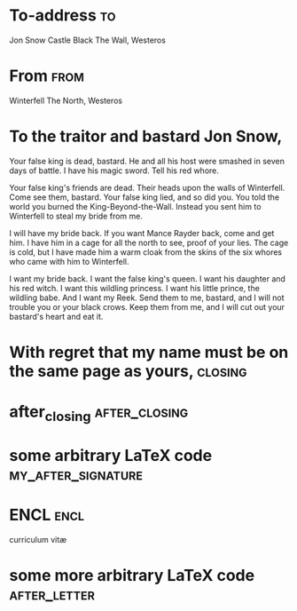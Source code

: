 * Preamble                                                         :noexport:
#+TITLE: 
#+SUBJECT: Re: org-mode and KOMA-Script letters
#+AUTHOR: Ramsay Bolton
#+EMAIL: rbolton@labsds.org
# City written before the date, put your city here if you want this
#+PLACE: Westros
# #+from_address: 204 Glenwood Dr., Mansfield, TX 76063, USA
#+macro: phone 000-000-0000
#+phone_number: 000-000-0000
#+url: jyun.rbind.io
#+LANGUAGE: en-us

# NOTE: Check the KOMA-Script manual to find a LCO that fits the
#       envelope standards of your country.
# Comment out LCO -> default LCO = NF
# leave below empty and choose LCO in LATEX_HEADER
#+LCO: 

# NOTE: Change the order of the backletter, use smart quotes and
#       include backaddress
#+OPTIONS: after-closing-order:(my_after_signature ps cc encl)
#+options: ':t subject:titled fromlogo:t
#+options: after-letter-order:(after_letter) backaddress:nil email:nil
#+options: foldmarks:t phone:nil place:nil special-headings:t

* LaTeX Header                                                     :noexport:
#+LATEX_COMPILER: xelatex

#+latex_class: my-koma-letter
#+LATEX_CLASS_OPTIONS: [11pt, parskip=half, pagenumber=no, enlargefirstpage, letter]

#+LATEX_HEADER: \newkomavar{subheader}
#+LATEX_HEADER: \setkomavar{subheader}{Warden of the North} % your current role / title

# Letter Class Option
| Country       | Standard    | Window Envelope  | Paper Size | lco                            |
|---------------+-------------+------------------+------------+--------------------------------|
| Germany       | DIN 676     | DIN lang, C4, C5 | A4         | DIN, DINmtext                  |
| France        | NF Z 11-001 | DL               | A4         | NF                             |
| Switzerland   | SN 010 130  | DIN lang, C4, C5 | A4         | SN, SNleft                     |
| United States |             | commercial #9    | Letter     | UScommercial9, UScommercial9DW |
| Japan         |             | Chou/You 3 & 4   | A4         | NipponEL, ...                  |

# #+LATEX_HEADER: \LoadLetterOption{UScommercial9} % remember to set the papersize to letter.
#+LATEX_HEADER: \LoadLetterOption{SSCL}
# #+LATEX_HEADER: \LoadLetterOption{/usr/local/lib/R/3.6/site-library/komaletter/rmarkdown/templates/pdf/resources/maintainersDelight}

# https://cran.r-project.org/web/packages/komaletter/vignettes/intro.html
#+begin_src R
system.file("rmarkdown", "templates", "pdf", "resources", "maintainersDelight.lco", package="komaletter")
#+end_src

#+RESULTS:
: /usr/local/lib/R/3.6/site-library/komaletter/rmarkdown/templates/pdf/resources/maintainersDelight.lco

#+LATEX_HEADER: \usepackage{scrlayer-scrpage}% scrpage2 is outdated
#+LATEX_HEADER: \usepackage{graphicx}
#+LATEX_HEADER: \usepackage{fontspec} % Allows font customization
#+LATEX_HEADER: \usepackage{marvosym} % Allows the use of symbols
# #+LATEX_HEADER: \usepackage[english]{babel} % Required to compile in Windows
#+LATEX_HEADER: \usepackage{geometry}
#+LATEX_HEADER: \geometry{verbose,tmargin=1in,bmargin=1in,lmargin=1in,rmargin=1in,footskip = 1mm}
#+LATEX_HEADER: \usepackage[stretch=10]{microtype} % better typesetting. 

# #+LATEX_HEADER: \setlength\parindent{0pt} % Removes all indentation from paragraphs
# #+LATEX_HEADER: \renewcommand{\normalsize}{\fontsize{12.5}{17}\selectfont} % Sets the font size and leading
#+LATEX_HEADER: \renewcommand{\normalsize}{\fontsize{10}{14}\selectfont}

# See chapter 22 of http://texdoc.net/texmf-dist/doc/latex/koma-script/scrguien.pdf 
#+LATEX_HEADER_EXTRA: \makeatletter
# comment out with no signature image
#+LATEX_HEADER_EXTRA: \setplength{sigbeforevskip}{0cm} % space b/w closing and signature
#+LATEX_HEADER_EXTRA: \makeatother

#+LATEX_HEADER_EXTRA: \KOMAoptions{addrfield=true}


* To-address                                                             :to:
# NOTE: Explicit newlines are not necessary in TO and FROM
Jon Snow
Castle Black
The Wall, Westeros

* From                                                                 :from:
Winterfell
The North, Westeros

* Location                                                :noexport:location:
#+LATEX_HEADER: \usepackage{tikz}
#+BEGIN_CENTER
*Montague*
#+BEGIN_EXPORT latex
\tikz \draw (0,0) --+ (0,-1)
       arc [radius=1, start angle=-180, end angle=0]
       --+ (0,1) -- cycle
       node [below=1.5em,midway] {\bfseries M};
#+END_EXPORT
#+END_CENTER

* To the traitor and bastard Jon Snow,
# NOTE: Your letter is the first non-special heading.  The title of
# this heading may used as an opening.

Your false king is dead, bastard. He and all his host were smashed in seven days
of battle. I have his magic sword. Tell his red whore.

Your false king's friends are dead. Their heads upon the walls of Winterfell.
Come see them, bastard. Your false king lied, and so did you. You told the world
you burned the King-Beyond-the-Wall. Instead you sent him to Winterfell to steal
my bride from me.

I will have my bride back. If you want Mance Rayder back, come and get him. I
have him in a cage for all the north to see, proof of your lies. The cage is
cold, but I have made him a warm cloak from the skins of the six whores who came
with him to Winterfell.

I want my bride back. I want the false king's queen. I want his daughter and his
red witch. I want this wildling princess. I want his little prince, the wildling
babe. And I want my Reek. Send them to me, bastard, and I will not trouble you
or your black crows. Keep them from me, and I will cut out your bastard's heart
and eat it.

* With regret that my name must be on the same page as yours,                                               :closing:
# \raggedright % for no indentation
  #+begin_export latex
 \includegraphics[width = 0.35\textwidth]{ramsay_sig.png}\\Ramsay Bolton\\Trueborn Lord of Winterfell
  #+end_export

* after_closing                                               :after_closing:
  
* some arbitrary LaTeX code                              :my_after_signature:
#+BEGIN_EXPORT latex
% this special heading was added dynamically.
#+END_EXPORT
* PS                                                            :noexport:ps:
PS: "PS" is not typeset automatically by KOMA-Script

@@latex:\noindent@@ PPS: This is a feature!
* CC                                                            :noexport:cc:
Paris and Lawrence.
* ENCL                                                                 :encl:
curriculum vit\ae{}
* some more arbitrary LaTeX code                               :after_letter:
#+BEGIN_EXPORT latex
% here we can place random LaTeX code, e.g. including PDFs via the pdfpages package.
#+END_EXPORT
